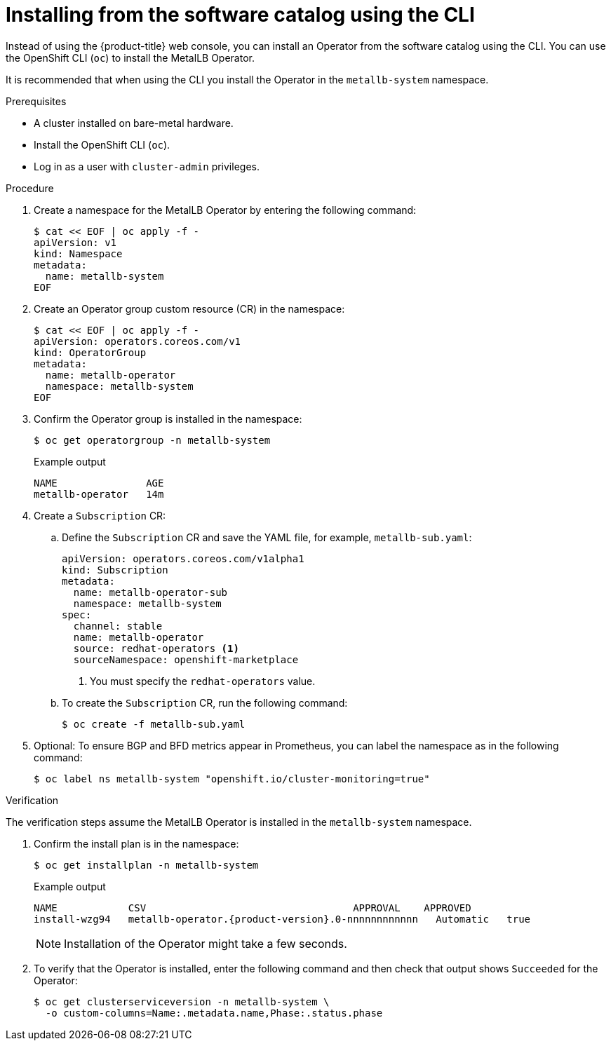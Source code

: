 // Module included in the following assemblies:
//
// * networking/metallb/metallb-operator-install.adoc

:_mod-docs-content-type: PROCEDURE
[id="nw-metallb-installing-operator-cli_{context}"]
= Installing from the software catalog using the CLI

Instead of using the {product-title} web console, you can install an Operator from the software catalog using the CLI. You can use the OpenShift CLI (`oc`) to install the MetalLB Operator.

It is recommended that when using the CLI you install the Operator in the `metallb-system` namespace.

.Prerequisites

* A cluster installed on bare-metal hardware.
* Install the OpenShift CLI (`oc`).
* Log in as a user with `cluster-admin` privileges.

.Procedure

. Create a namespace for the MetalLB Operator by entering the following command:
+
[source,terminal]
----
$ cat << EOF | oc apply -f -
apiVersion: v1
kind: Namespace
metadata:
  name: metallb-system
EOF
----

. Create an Operator group custom resource (CR) in the namespace:
+
[source,terminal]
----
$ cat << EOF | oc apply -f -
apiVersion: operators.coreos.com/v1
kind: OperatorGroup
metadata:
  name: metallb-operator
  namespace: metallb-system
EOF
----

. Confirm the Operator group is installed in the namespace:
+
[source,terminal]
----
$ oc get operatorgroup -n metallb-system
----
+
.Example output
[source,terminal]
----
NAME               AGE
metallb-operator   14m
----

. Create a `Subscription` CR:
.. Define the `Subscription` CR and save the YAML file, for example, `metallb-sub.yaml`:
+
[source,yaml]
----
apiVersion: operators.coreos.com/v1alpha1
kind: Subscription
metadata:
  name: metallb-operator-sub
  namespace: metallb-system
spec:
  channel: stable
  name: metallb-operator
  source: redhat-operators <1>
  sourceNamespace: openshift-marketplace
----
<1> You must specify the `redhat-operators` value.

.. To create the `Subscription` CR, run the following command:
+
[source,terminal]
----
$ oc create -f metallb-sub.yaml
----

. Optional: To ensure BGP and BFD metrics appear in Prometheus, you can label the namespace as in the following command:
+
[source,terminal]
----
$ oc label ns metallb-system "openshift.io/cluster-monitoring=true"
----

.Verification

The verification steps assume the MetalLB Operator is installed in the `metallb-system` namespace.

. Confirm the install plan is in the namespace:
+
[source,terminal]
----
$ oc get installplan -n metallb-system
----
+
.Example output
[source,terminal,subs="attributes+"]
----
NAME            CSV                                   APPROVAL    APPROVED
install-wzg94   metallb-operator.{product-version}.0-nnnnnnnnnnnn   Automatic   true
----
+
[NOTE]
====
Installation of the Operator might take a few seconds.
====

. To verify that the Operator is installed, enter the following command and then check that output shows `Succeeded` for the Operator:
+
[source,terminal]
----
$ oc get clusterserviceversion -n metallb-system \
  -o custom-columns=Name:.metadata.name,Phase:.status.phase
----
